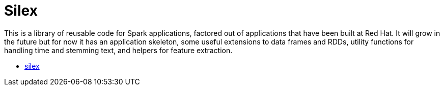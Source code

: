 = Silex
:page-labels: Spark, Extension
:page-weight: 100

This is a library of reusable code for Spark applications, factored out of
applications that have been built at Red Hat. It will grow in the future but
for now it has an application skeleton, some useful extensions to data frames
and RDDs, utility functions for handling time and stemming text, and helpers
for feature extraction.

* https://github.com/radanalyticsio/silex[silex]
